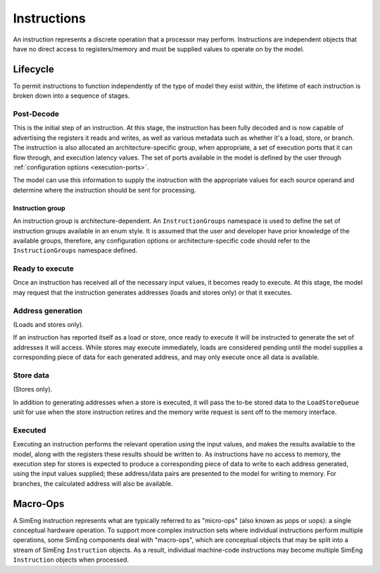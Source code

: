 .. _instructions:

Instructions
============

An instruction represents a discrete operation that a processor may perform. Instructions are independent objects that have no direct access to registers/memory and must be supplied values to operate on by the model.

Lifecycle
---------

To permit instructions to function independently of the type of model they exist within, the lifetime of each instruction is broken down into a sequence of stages.

Post-Decode
***********
This is the initial step of an instruction. At this stage, the instruction has been fully decoded and is now capable of advertising the registers it reads and writes, as well as various metadata such as whether it's a load, store, or branch. The instruction is also allocated an architecture-specific group, when appropriate, a set of execution ports that it can flow through, and execution latency values. The set of ports available in the model is defined by the user through :ref:`configuration options <execution-ports>`.

The model can use this information to supply the instruction with the appropriate values for each source operand and determine where the instruction should be sent for processing.

.. _instruction-group:

Instruction group
'''''''''''''''''

An instruction group is architecture-dependent. An ``InstructionGroups`` namespace is used to define the set of instruction groups available in an enum style. It is assumed that the user and developer have prior knowledge of the available groups, therefore, any configuration options or architecture-specific code should refer to the ``InstructionGroups`` namespace defined.

Ready to execute
****************
Once an instruction has received all of the necessary input values, it becomes ready to execute. At this stage, the model may request that the instruction generates addresses (loads and stores only) or that it executes.

Address generation
******************
(Loads and stores only).

If an instruction has reported itself as a load or store, once ready to execute it will be instructed to generate the set of addresses it will access. While stores may execute immediately, loads are considered pending until the model supplies a corresponding piece of data for each generated address, and may only execute once all data is available.

Store data
**********
(Stores only).

In addition to generating addresses when a store is executed, it will pass the to-be stored data to the ``LoadStoreQueue`` unit for use when the store instruction retires and the memory write request is sent off to the memory interface.

Executed
********
Executing an instruction performs the relevant operation using the input values, and makes the results available to the model, along with the registers these results should be written to. As instructions have no access to memory, the execution step for stores is expected to produce a corresponding piece of data to write to each address generated, using the input values supplied; these address/data pairs are presented to the model for writing to memory. For branches, the calculated address will also be available.

.. _macroops:

Macro-Ops
---------

A SimEng instruction represents what are typically referred to as "micro-ops" (also known as µops or uops): a single conceptual hardware operation. To support more complex instruction sets where individual instructions perform multiple operations, some SimEng components deal with "macro-ops", which are conceptual objects that may be split into a stream of SimEng ``Instruction`` objects. As a result, individual machine-code instructions may become multiple SimEng ``Instruction`` objects when processed.
